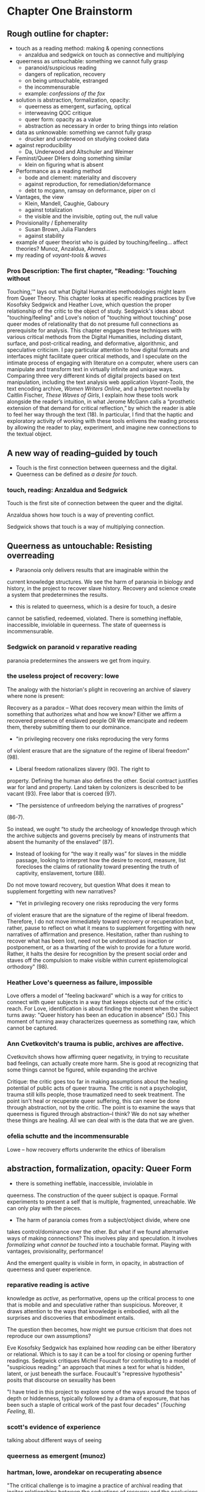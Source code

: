 * Chapter One Brainstorm

** Rough outline for chapter:
- touch as a reading method: making & opening connections
  - anzaldua and sedgwick on touch as connective and multiplying
- queerness as untouchable: something we cannot fully grasp
  - paranoid/suspicious reading 
  - dangers of replication, recovery 
  - on being untouchable, estranged 
  - the incommensurable 
  - example: /confessions of the fox/ 
- solution is abstraction, formalization, opacity:
  - queerness as emergent, surfacing, optical
  - interweaving QOC critique
  - queer form: opacity as a value
  - abstraction as necessary in order to bring things into relation
- data as unknowable: something we cannot fully grasp
  - drucker and underwood on studying cooked data
- against reproducibility
  - Da, Underwood and Altschuler and Weimer
- Feminst/Queer DHers doing something similar
  - klein on figuring what is absent
- Performance as a reading method
  - bode and clement: materiality and discovery
  - against reproduction, for remediation/deformance
  - debt to mcgann, ramsay on deformance, piper on cl
- Vantages, the view
  - Klein, Mandell, Caughie, Gaboury
  - against totalization
  - the visible and the invisible, opting out, the null value
- Provisionality / Ephemerality
  - Susan Brown, Julia Flanders
  - against stability
- example of queer theorist who is guided by
    touching/feeling... affect theories? Munoz, Anzaldua, Ahmed... 
- my reading of /voyant-tools/ & /waves/

*** Pros Description: The first chapter, "Reading: 'Touching without
Touching,'" lays out what Digital Humanities methodologies might learn
from Queer Theory. This chapter looks at specific reading practices by
Eve Kosofsky Sedgwick and Heather Love, which question the proper
relationship of the critic to the object of study. Sedgwick's ideas
about "touching/feeling" and Love's notion of "touching without
touching" pose queer modes of relationality that do not presume full
connections as prerequisite for analysis. This chapter engages these
techniques with various critical methods from the Digital Humanities,
including distant, surface, and post-critical reading, and
deformative, algorithmic, and speculative criticism. I pay particular
attention to how digital formats and interfaces might facilitate queer
critical methods, and I speculate on the intimate process of engaging
with literature on a computer, where users can manipulate and
transform text in virtually infinite and unique ways. Comparing three
very different kinds of digital projects based on text manipulation,
including the text analysis web application /Voyant-Tools/, the text
encoding archive, /Women Writers Online/, and a hypertext novella by
Caitlin Fischer, /These Waves of Girls/, I explain how these tools
work alongside the reader’s intuition, in what Jerome McGann calls a
“prosthetic extension of that demand for critical reflection,” by
which the reader is able to feel her way through the text (18). In
particular, I find that the haptic and exploratory activity of working
with these tools enlivens the reading process by allowing the reader
to play, experiment, and imagine new connections to the textual
object.


** A new way of reading--guided by touch
- Touch is the first connection between queerness and the digital.
- Queerness can be defined as /a desire for touch/. 

*** touch, reading: Anzaldua and Sedgwick

Touch is the first site of connection between the queer and the
digital. 

Anzaldua shows how touch is a way of preventing conflict.

Sedgwick shows that touch is a way of multiplying connection. 


** Queerness as untouchable: Resisting overreading
-  Paraonoia only delivers results that are imaginable within the
current knowledge structures. We see the harm of paranoia in biology
and history, in the project to recover slave history. Recovery and
science create a system that predetermines the results. 
- this is related to queerness, which is a desire for touch, a desire
cannot be satisfied, redeemed, violated. There is something ineffable,
inaccessible, inviolable in queerness. The state of queerness is
incommensurable. 

*** Sedgwick on paranoid v reparative reading 
paranoia predetermines the answers we get from inquiry. 
*** the useless project of recovery: lowe
The analogy with the historian's plight in recovering an archive of
slavery where none is present: 

Recovery as a paradox -- What does recovery mean within the limits of
something that authorizes what and how we know? Either we affirm a
recovered presence of enslaved people OR We emancipate and redeem
them, thereby submitting them to our dominance.
- "in privileging recovery one risks reproducing the very forms
of violent erasure that are the signature of the regime of liberal
freedom" (98).
- Liberal freedom rationalizes slavery (90). The right to
property. Defining the human also defines the other. Social contract
justifies war for land and property. Land taken by colonizers is
described to be vacant (93). Free labor that is coerced (97). 
- “The persistence of unfreedom belying the narratives of progress”
(86-7). 

So instead, we ought “to study the archeology of knowledge through
which the archive subjects and governs precisely by means of
instruments that absent the humanity of the enslaved” (87). 
- Instead of looking for “the way it really was” for slaves in the
  middle passage, looking to interpret how the desire to record,
  measure, list forecloses the claims of rationality toward presenting
  the truth of captivity, enslavement, torture (88).

Do not move toward recovery, but question What does it mean to
supplement forgetting with new narratives? 
- "Yet in privileging recovery one risks reproducing the very forms
of violent erasure that are the signature of the regime of liberal
freedom. Therefore, I do not move immediately toward recovery or
recuperation but, rather, pause to reflect on what it means to
supplement forgetting with new narratives of affirmation and
presence. Hesitation, rather than rushing to recover what has been
lost, need not be understood as inaction or postponement, or as a
thwarting of the wish to provide for a future world. Rather, it halts
the desire for recognition by the present social order and staves off
the compulsion to make visible within current epistemological
orthodoxy" (98).

*** Heather Love's queerness as failure, impossible
Love offers a model of "feeling backward" which is a way for critics
to connect with queer subjects in a way that keeps objects out of the
critic's reach. For Love, identification is about finding the moment
when the subject turns away: "Queer history has been an education in
absence" (50.) This moment of turning away characterizes queerness as
something raw, which cannot be captured.

*** Ann Cvetkovitch's trauma is public, archives are affective. 

Cvetkovitch shows how affirming queer negativity, in trying to
recusitate bad feelings, can actually create more harm. She is good at
recognizing that some things cannot be figured, while expanding the
archive

Critique: the critic goes too far in making assumptions about the
healing potential of public acts of queer trauma. The critic is not a
psychologist, trauma still kills people, those traumatized need to
seek treatment. The point isn't heal or recuperate queer suffering,
this can never be done through abstraction, not by the critic. The
point is to examine the ways that queerness is figured through
abstraction--I think? We do not say whether these things are
healing. All we can deal with is the data that we are given.

*** ofelia schutte and the incommensurable

Lowe -- how recovery efforts underwrite the ethics of liberalism


** abstraction, formalization, opacity: Queer Form
- there is something ineffable, inaccessible, inviolable in
queerness. The construction of the queer subject is opaque. Formal
experiments to present a self that is multiple, fragmented,
unreachable. We can only play with the pieces.
- The harm of paranoia comes from a subject/object divide, where one
takes control/dominance over the other. But what if we found
alternative ways of making connections? This involves play and
speculation. It involves /formalizing what cannot be touched/ into a
touchable format. Playing with vantages, provisionality, performance!


And the emergent quality is visible in form, in opacity, in
abstraction of queerness and queer experience. 

*** reparative reading is active
knowledge as /active/, as performative, opens up
the critical process to one that is mobile and and speculative rather
than suspicious. Moreover, it draws attention to the ways that
knowledge is embodied, with all the surprises and discoveries that
embodiment entails. 

The question then becomes, how might we pursue criticism that does not
reproduce our own assumptions? 

Eve Kosofsky Sedgwick has explained how /reading/ can be either
liberatory or relational. Which is to say it can be a tool for closing
or opening further readings. Sedgwick critiques Michel Foucault for
contributing to a model of "suspicious reading:" an approach that
mines a text for what is hidden, latent, or just beneath the
surface. Foucault's "repressive hypothesis" posits that discourse on
sexuality has been 

"I have tried in this project to explore some of the ways around the
topos of depth or hiddenness, typically followed by a drama of
exposure, that has been such a staple of critical work of the past
four decades" (/Touching Feeling/, 8). 

*** scott's evidence of experience
talking about different ways of seeing

*** queerness as emergent (munoz)
*** hartman, lowe, arondekar on recuperating absence

"The critical challenge is to imagine a practice of archival reading
that incites relationships between the seductions of recovery and the
occlusions such retrieval mandates. By this I mean to say: What if the
recuperative gesture return us to a space of absence? How then does
one restore absence to itself? Put simply, can an empty archive also
be full?" (1). 

Hartmen's "critical fabulation"


The archivist must work within the discrepancy between reality and the
historical record. Hartman's goal is "to expose and exploit the
incommensurability between the experience of the enslaved and the
fictions of history... the requirements of narrative, the stuff of
subjects and plots and ends" ("Venus" 10).
- "This double gesture can be described as straining against the
  limits of the archive to write a cultural history of the captive,
  and, at the same time, enacting the impossibility of representing
  the lives of the captives precisely through the process of
  narration" ("Venus" 11).
*** QOC critique and aesthetics



POC theorists have shown us how subjectivity is never quite
attainable.

Amber Musser's "surface aesthetics": Reading the "surface" to present
a self that is plural and opaque, inaccessible and excessive.
  - Writing on photographs of Billy Holiday. How these show a
    "surfacea esthetics" that "highlights the mutability of the flesh
    rather than interiority" (par. 11).
  - "we can understand surface as the underside of the
    scientific/pornographic drive toward locating knowledge in an
    “objective” image" (par. 2)

An image of Billy Holiday "shows us surface aesthetics in its emphasis
on shine" (par. 1).
  - "many of the elements that shine—--pearls, eye shadow, and
    lipstick--—decorate or cover Harris’s body. They alter its surface and
    also make a spectacle of these superficial alterations. Taken
    together these attributes emphasize the ways that surface hints at
    the pleasures of opacity" (par. 2)
  - "Shine also complicates matters because of the way that it is
    imbricated in representations of blackness...Shine distracts from
    the mandate of transparency and mobilizes hypervisibility—-the
    cover of surface—-so that interiorities remain opaque... so that
    blackness is spectacular, but not knowable" (par. 3).
  - "these versions of self-portraiture go beyond mere representation
    and mark *creative forms of expressivity that reveal forms of self
    that exceed capture*...The force of Billie #21, then, emerges in
    our recognition that the photograph is explicitly not revealing
    Harris’s interiority, but that it instead illuminates the
    possibility of reading Harris as a plural self both in relation to
    Holiday through his performance of citation and in relation to the
    otherness of himself that he summons" (par. 6)

*** Alternative readings, speculation is necessary
David Kazanjian, “Scenes of Speculation,” Social Text 33:4 (2015),
77-84.

“I was initially frustrated by the relentless quotidiana of the
archives” (78). One way to deal with this is to read for descriptive
content, who what when where why. Another way would be to read it as a
theoretical document, “that speculate upon its own conjectures”
(79). Helps us to complicate liberal conceptions of freedom, the
progress from slavery to freedom, citizenship is desirable,
etc. “Speculative thought” 

The letter is “sounding its way”: Alliteration, Drawing from biblical
and oral literacy

The charge of “overreading” -- the idea that we are attributing a
contemporary meaning to a historical text. This presumes a strict
separation between historically contextualized reading and ahistorical
reading, saying that we can read as if we are in the same situation as the writer.  Kazanjian calls for overreading “for scenes of speculation”  When we make historicist readings, we end up “making theoretical claims about the who in question, claims that imply or assert a theory of the subject”, in which they have a self-conscious will or desire (81). Every historicist reading is implies a level of imposition by the reader. 

Kazanjian suggests that we attend less to the wills, desires, and
voices of historical subjects and more to the textual traces which invite speculative work.  “Unfinished recovery [of the archives] is the very condition of possibility for their ongoing interpretation” (83). 
→ what are we trying to solve? 

*** Toward a Queer Form
Writing the self is connected to form. Always. The form is
multiple. The form makes subjectivity opaque, but in the act of
abstraction, making it opaque, we can touch it and play around with
it. 

** The problem: Data as always cooked
*** Johanna Drucker's capta

Shows the reductions of data that are necessary for most graphical
visualizations. Counters these with the concept of "capta" and
graphical expressions that can gesture toward the messiness of
experience. 

*** Case in point: Ted Underwood

Ted Underwood is a case in point of how the critic's entanglement
bakes results into analysis. 


** Critique of Reproducibility: Nan Z Da, Underwood, Altschuler and Weimer
The criterion of reproducibility is deployed as a benchmark for
reviewing and assessing the efficacy of digital quantitative
methods. Besides Underwood, scholars like Nan Z. Da, Sari Altschuler
and David Weimer, despite their vastly different commitments and
methods, similarly place value on reproducibility.

(This overlooks the performativity of engaging with texts
online.)
 
*** Nan Z Da on Reproducibility 

Nan Z Da makes the overall case that statistical methods are at odds
with the project of literary criticism, that quantification and
interpretation are "mismatched."

Among her points, the most telling concerns "reproducibility," for it
reveals an ultimately conservative investment in interpretive work as
something objectively, factually, effectively true. 

The value on the reproducible suggests that interpretation can be
universalized, indicating other investments that diminish the project
of literary criticism. 

*** Altschuler and Weimar

they call to overturn the "unproblematic translatability of
information between the senses" while maintaining that reproduction is
the highest value. They argue to "texture the humanities", pointing
out that much of DH prioritizes the visual over other senses --
"privilege sight as the sense through which knowledge is accessible"
(74). Rightly so, they argue, “The textured DH we call for here
acknowledges that we cannot study knowledge only abstractly, apart
from the senses, and that we cannot study literature, art, and history
without including the history of embodied experiences” (74-75).
- “Touch This Page! uses 3-D printed facsimiles of raised-letter text to inspire reflection on the assumptions most people make about which senses are involved in reading” (82).

But they stray too far when they place reproduction over
remediation/deformance. They state their aims: “to expand the sensory
accessibility of archives for all users and to do so through the
digital reproduction---rather than the translation---of tactile
knowledge” (76). Case example of the perfect reproduction:
- A scenario where “users... can download a visual copy with
descriptive data, engage with the text in virtual reality, and create
their own textured facsimile. This technology once more makes possible
the tactile reading experiences for which this volume was designed and
promises library patrons a richer engagement with touch than most
archives can currently provide---even in person (85-86). 

The use case scenario makes the assumption that a reproduction is the
ideal form of textuality, despite their asserted aims for "diversity
of embodied experiences":
- “we must avoid tilting after the fiction of some ideal digital surrogate---like a virtual reality system that would flawlessly mimic original objects---lest we become digital Pierre Menards, expending extensive energy to improve our reproductions to discover, at last, that only the original perfects represents itself… Instead, we envision in our tactile futures multiple strategies that could not only open up access to varied experiences---past and present---but also diversity the ways embodied experiences structure our digital worlds” (86).
- in order to open up “multiple strategies” and diversity embodied experiences, we need a theory of text that is capacious enough to accept variation and transmediation. 
- This argument overlooks deformance is a
solution: the ways that creating new texts, paratexts, creates new
objects of knowledge. It overlooks the performative, ala McGann,
Clement.

In this view, digital becomes a means of optimization, efficiency,
total knowledge and understanding.

    
** Paralleling Queer & DHers looking for alternative readings
*** Case in point: klein's figuring the absence
Draw Klein and Hartman together---this is what I want to do for Queer
texts. 

The example of Black studies and Black DH as a way forward for Queer. 


** Performativity
Digital formats and interfaces facilitate queer encounters methods, an
intimate process of engaging with literature on a computer, where
users can manipulate and transform text.
*** Bode's materiality, critque of Underwood

Katherine Bode's critique of Underwood points out that QLS methods
incorporate hidden assumptions about the data, about what is
findable. She offers a method that builds off the humanistic
approaches in textual scholarship and bibliography, where the model is
prior to computation. 

*** Tanya Clement: discovery

*** Against reproduction, for remediation/deformance 

*** McGann's "prosthetic extension" 
These tools work alongside the reader’s intuition, in what Jerome
McGann calls a “prosthetic extension of that demand for critical
reflection,” by which the reader is able to feel her way through the
text (18).
*** Critique of Underwood's "sensitivity"

Underwood overlooks the ways that distant reading can be a
prosthesis. Claims that Quantitative are not as "sensitive" or
"exacting" as close reading, and are mostly useful for long views. How
can we approach distant reading as multiplying alternative readings?
Rightly points out that human attention guides the scale of
analysis. So we have to be very careful at the question we are posing,
and the way that we interact with the computer.
    - "Critics who want to sensitively describe the merits of a single
      work usually have no need for statistics... Computational
      analysis of a text is more flexible than it used to be, but it
      is still quite crude compared to human reading; it helps mainly
      with questions where evidence is simple too big to fit in a
      single reader's memory" (xxi).
- Repeatedly stresses that the point of quantitative methods is to
  discover new scales of analysis, but he seems to be looking for an
  overarching theory that will encapsulate literary
  history. Quantitative methods seek to overcome a problem of
  attention, of memory, in order to gain a large view. Here, human
  memory is a hindrance, rather than a drive. The goal is rather to
  multiply alternative readings. 
    - Attention determines analysis, analysis determines knowledge,
      knowledge determines disciplines, periodization (8).
    - "The challenge is to find a perspective that makes the descriptions
      preferred by eighteenth-, nineteenth-, and twentieth-century
      scholars all congruent with each other" (32). 


** Vantanges

*** Klein, Mandell, Caughie, Gaboury
*** Against totalization
*** The visible and the invisible, opting out 
jacob gaboury


** Provisionality 

*** Susan Brown's provisionality
*** Julia Flander's work on Orlando
*** Against stability 


** Digital projects based on text manipulation: 
I find that the haptic and exploratory activity of working with these
tools enlivens the reading process by allowing the reader to play,
experiment, and imagine new connections to the textual object.

*** /Voyant-Tools/
Jerome McGann "prosthetic extensions"
Potential texts: Woolf's /Orlando/. 

- Interweave a narrative about touch. Taking new materialist ideas but
placing them within context of QPOC critiqe. Anzaldua and Bennet on
touch and severing. Sarah Ahmed too. 

*** /These Waves of Girls/
Following narrative desire. The click of the mouse allows readers to
move with the text, based on their own paths. 

*** what are some print texts that enact these principles of movement?
- Alison Bechdel's "Are You My Mother": where every page is vibrating
with reference. 


** MISC
*** incommensurability, numbers are just as ambiguous
    - "The imprecision of the human world is part of the reason why
      numbers are so useful in social science: they allow researchers to
      describe continua instead of sorting everything into discrete
      categories" (Underwood 20).
